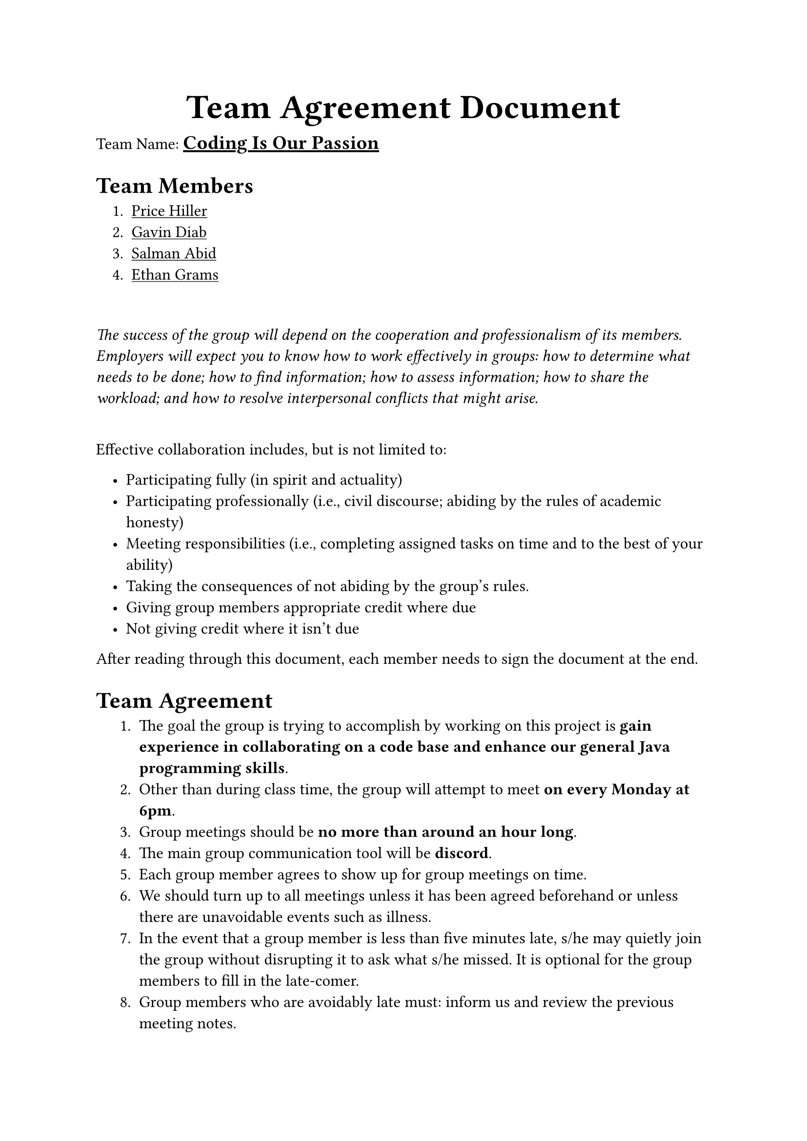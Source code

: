 #show list: it => pad(left: 1em, {
  it
})
#let team_name = {
  underline(
    stroke: 1.5pt,
  )[#text(size: 1.2em, weight: "extrabold")[Coding Is Our Passion]]
}
#let team_member(name) = {
  underline[#name]
}

#set text(12pt)
#show heading: head => {
  text(weight: "bold", size: 1em)[#head]
}
#align(center)[#text(size: 1.5em)[= *Team Agreement Document*]]

Team Name: #team_name

= Team Members
#pad(left: 1em)[
  1. #team_member[Price Hiller]
  2. #team_member[Gavin Diab]
  3. #team_member[Salman Abid]
  4. #team_member[Ethan Grams]
]

#linebreak()

_The success of the group will depend on the cooperation and professionalism of
its members. Employers will expect you to know how to work effectively in
groups: how to determine what needs to be done; how to find information; how to
assess information; how to share the workload; and how to resolve interpersonal
conflicts that might arise._

#linebreak()
Effective collaboration includes, but is not limited to:
- Participating fully (in spirit and actuality)
- Participating professionally (i.e., civil discourse; abiding by the rules of
  academic honesty)
- Meeting responsibilities (i.e., completing assigned tasks on time and to the
  best of your ability)
- Taking the consequences of not abiding by the group’s rules.
- Giving group members appropriate credit where due
- Not giving credit where it isn’t due

After reading through this document, each member needs to sign the document at
the end.

= Team Agreement
#pad(
  left: 1em,
)[
  + The goal the group is trying to accomplish by working on this project is *gain
    experience in collaborating on a code base and enhance our general Java
    programming skills*.
  + Other than during class time, the group will attempt to meet *on every Monday at
    6pm*.
  + Group meetings should be *no more than around an hour long*.
  + The main group communication tool will be *discord*.
  + Each group member agrees to show up for group meetings on time.
  + We should turn up to all meetings unless it has been agreed beforehand or unless
    there are unavoidable events such as illness.
  + In the event that a group member is less than five minutes late, s/he may
    quietly join the group without disrupting it to ask what s/he missed. It is
    optional for the group members to fill in the late-comer.
  + Group members who are avoidably late must: inform us and review the previous
    meeting notes.
  + A group member who does not show up to the meetings more than *3* times will be
    dismissed from the group.
  + All group members will remain in the meeting until (a) all tasks for that
    meeting are completed, or (b) there is unanimous adjournment.
  + All group members will come to the meetings prepared by (a) reading the assigned material, and (b) coming with ideas pertaining to the tasks and decisions to be made.
  + Tasks that group members agree to undertake should be completed to the agreed
    deadline. If it looks as though there will be a problem meeting a deadline, the
    person concerned should seek help from other members of the team in time to
    avoid a delay.
  + There will be an assimilation period at the end of the session to evaluate group
    mechanics and ensure that all tasks have been completed adequately.
  + Each group member has the right to point out whether any of these rules are
    being broken.
  + If a member submits plagiarized material and/or cheats, the group agrees to
    bring this to the instructor’s attention immediately.
  + Each member agrees to familiarize him- or her- self with and abide by UTSA’s
    rules for Academic Honesty (available in the syllabus).
  + Members agree to treat one another with respect. Respect includes no
    name-calling. If you don’t like an idea, address the idea, not the person (for
    example, “I don’t think that idea will work because…” not “That’s stupid”). In
    the event that a group member treats someone inappropriately, s/he will [write a
    consequence]
  + No “cross talking” is allowed. This means not interrupting when someone else is
    talking.
  + In the event that a group member or members are dominating the group, it’s the
    time keeper’s job to politely interrupt them (this is when you can interrupt)
    and ask that someone else speak.
  + Outlined below are certain project development violations that may lead to
    project failure. In the event of the first violation, it is required to inform
    the instructor and treat the team to coffee. A second violation will result in
    dismissal from the group.
    - Insufficient communication with team members, *such as failure to respond on
      Discord to direct pings during a work week 48 hour
      period (weekends excluded)*.
    - Delaying tasks and procrastinating on critical project components and/or showing
      up to meetings without making progress on assigned tasks
    - Not adhering to the project timeline and milestones
    - Accumulating technical debt by taking shortcuts or writing poor-quality code
    - Poor documentation of code
    - Failing to conduct thorough research before implementing solutions
    - Disregarding constructive feedback and failing to incorporate improvements
  + Establish initial roles and responsibilities. Based on the individual
    assessments, identify your preferred roles within the team. You may also decide
    that roles will be assigned prior to a meeting or, if this is not possible, at
    the beginning of a meeting and have roles rotate each meeting. The role assigned
    to you will not impact the grade you receive on the project. Our aim is to
    foster collaboration and ensure that each team member has an opportunity to
    contribute their skills and strengths. Roles may include but are not limited to:
    - Developer (all team members should take this role)
    - Designer
    - Tester
    - Project Manager
    - Documentation Specialist
    - Communication Coordinator.
  + Project timeline and milestones.
  + Other rules that the group would like to add: *none*
]

Divorce Clause: The group leader will determine if each member of the group is
meeting their individual obligation, and may warn the member(s) of poor
contributions. When a group member(s) continuously causes group dysfunction, the
leader and offending member(s) must meet with the teacher. When a group
member(s) chooses not to meet the minimum expectations of positive group
cohesion, that member(s) will receive a grade of 0 (zero) for the group
presentation and be removed from the group. The teacher has the final decision
making responsibility for group divorce.

We, the team named #team_name agree with the information documented in our team
charter, and will try our best to uphold this charter. By signing below, we
indicate our commitment to our team. The group is expected to demonstrate
positive cohesive teamwork while developing and presenting the team project. All
members of the group are to make equal efforts for the success of the group
presentation. All group members are to fulfill the responsibilities of
completing the project and making strong efforts for success related to group
role expectations.

#linebreak()

Each member print name as a signature:

*Team Member*: #team_member[Price Hiller]

*Team Member*: #team_member[Gavin Diab]

*Team Member*: #team_member[Salman Abid]

*Team Member*: #team_member[Ethan Grams]

*Date*: #datetime(year: 2024, month: 06, day: 10).display("[month repr:long] [day]th, [year]")

